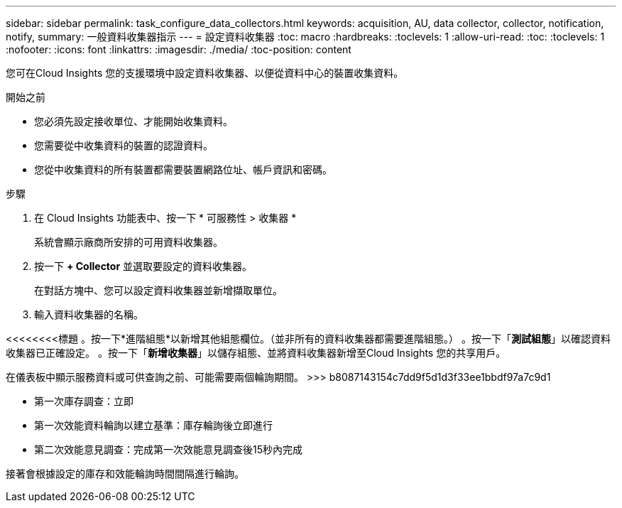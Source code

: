 ---
sidebar: sidebar 
permalink: task_configure_data_collectors.html 
keywords: acquisition, AU, data collector, collector, notification, notify, 
summary: 一般資料收集器指示 
---
= 設定資料收集器
:toc: macro
:hardbreaks:
:toclevels: 1
:allow-uri-read: 
:toc: 
:toclevels: 1
:nofooter: 
:icons: font
:linkattrs: 
:imagesdir: ./media/
:toc-position: content


[role="lead"]
您可在Cloud Insights 您的支援環境中設定資料收集器、以便從資料中心的裝置收集資料。

.開始之前
* 您必須先設定接收單位、才能開始收集資料。
* 您需要從中收集資料的裝置的認證資料。
* 您從中收集資料的所有裝置都需要裝置網路位址、帳戶資訊和密碼。


.步驟
. 在 Cloud Insights 功能表中、按一下 * 可服務性 > 收集器 *
+
系統會顯示廠商所安排的可用資料收集器。

. 按一下 *+ Collector* 並選取要設定的資料收集器。
+
在對話方塊中、您可以設定資料收集器並新增擷取單位。

. 輸入資料收集器的名稱。


<<<<<<<<標題
。按一下*進階組態*以新增其他組態欄位。（並非所有的資料收集器都需要進階組態。）
。按一下「*測試組態*」以確認資料收集器已正確設定。
。按一下「*新增收集器*」以儲存組態、並將資料收集器新增至Cloud Insights 您的共享用戶。

[]
====
在儀表板中顯示服務資料或可供查詢之前、可能需要兩個輪詢期間。
>>> b8087143154c7dd9f5d1d3f33ee1bbdf97a7c9d1

* 第一次庫存調查：立即
* 第一次效能資料輪詢以建立基準：庫存輪詢後立即進行
* 第二次效能意見調查：完成第一次效能意見調查後15秒內完成


接著會根據設定的庫存和效能輪詢時間間隔進行輪詢。

====
